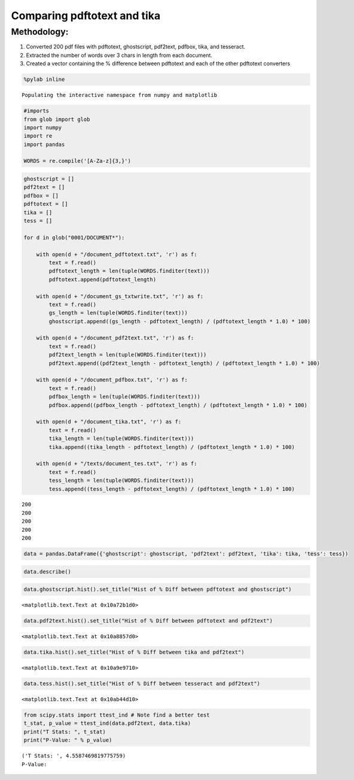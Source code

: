 
Comparing pdftotext and tika
----------------------------

Methodology:
~~~~~~~~~~~~

1. Converted 200 pdf files with pdftotext, ghostscript, pdf2text,
   pdfbox, tika, and tesseract.
2. Extracted the number of words over 3 chars in length from each
   document.
3. Created a vector containing the % difference between pdftotext and
   each of the other pdftotext converters

.. code:: python

    %pylab inline

.. parsed-literal::

    Populating the interactive namespace from numpy and matplotlib


.. code:: python

    #imports
    from glob import glob
    import numpy
    import re
    import pandas
    
    WORDS = re.compile('[A-Za-z]{3,}')
.. code:: python

    ghostscript = []
    pdf2text = []
    pdfbox = []
    pdftotext = []
    tika = []
    tess = []
    
    for d in glob("0001/DOCUMENT*"):
    
        with open(d + "/document_pdftotext.txt", 'r') as f:
            text = f.read()
            pdftotext_length = len(tuple(WORDS.finditer(text)))
            pdftotext.append(pdftotext_length)
        
        with open(d + "/document_gs_txtwrite.txt", 'r') as f:
            text = f.read()
            gs_length = len(tuple(WORDS.finditer(text)))
            ghostscript.append((gs_length - pdftotext_length) / (pdftotext_length * 1.0) * 100)
            
        with open(d + "/document_pdf2text.txt", 'r') as f:
            text = f.read()
            pdf2text_length = len(tuple(WORDS.finditer(text)))
            pdf2text.append((pdf2text_length - pdftotext_length) / (pdftotext_length * 1.0) * 100)
       
        with open(d + "/document_pdfbox.txt", 'r') as f:
            text = f.read()
            pdfbox_length = len(tuple(WORDS.finditer(text)))
            pdfbox.append((pdfbox_length - pdftotext_length) / (pdftotext_length * 1.0) * 100)
    
        with open(d + "/document_tika.txt", 'r') as f:
            text = f.read()
            tika_length = len(tuple(WORDS.finditer(text)))
            tika.append((tika_length - pdftotext_length) / (pdftotext_length * 1.0) * 100)
    
        with open(d + "/texts/document_tes.txt", 'r') as f:
            text = f.read()
            tess_length = len(tuple(WORDS.finditer(text)))
            tess.append((tess_length - pdftotext_length) / (pdftotext_length * 1.0) * 100)


.. parsed-literal::

    200
    200
    200
    200
    200


.. code:: python

    data = pandas.DataFrame({'ghostscript': ghostscript, 'pdf2text': pdf2text, 'tika': tika, 'tess': tess})
.. code:: python

    data.describe()



.. raw:: html

    <div style="max-height:1000px;max-width:1500px;overflow:auto;">
    <table border="1" class="dataframe">
      <thead>
        <tr style="text-align: right;">
          <th></th>
          <th>ghostscript</th>
          <th>pdf2text</th>
          <th>tess</th>
          <th>tika</th>
        </tr>
      </thead>
      <tbody>
        <tr>
          <th>count</th>
          <td> 200.000000</td>
          <td> 200.000000</td>
          <td> 200.000000</td>
          <td> 200.000000</td>
        </tr>
        <tr>
          <th>mean</th>
          <td> -10.894073</td>
          <td>   0.770086</td>
          <td>  -0.433613</td>
          <td>   0.525901</td>
        </tr>
        <tr>
          <th>std</th>
          <td>  27.222559</td>
          <td>   0.718852</td>
          <td>   0.878030</td>
          <td>   0.238904</td>
        </tr>
        <tr>
          <th>min</th>
          <td> -96.063492</td>
          <td>   0.000000</td>
          <td>  -4.868154</td>
          <td>   0.000000</td>
        </tr>
        <tr>
          <th>25%</th>
          <td>   0.000000</td>
          <td>   0.200044</td>
          <td>  -0.694352</td>
          <td>   0.338792</td>
        </tr>
        <tr>
          <th>50%</th>
          <td>   0.000000</td>
          <td>   0.698293</td>
          <td>  -0.325439</td>
          <td>   0.501187</td>
        </tr>
        <tr>
          <th>75%</th>
          <td>   0.000000</td>
          <td>   1.054087</td>
          <td>   0.000000</td>
          <td>   0.626959</td>
        </tr>
        <tr>
          <th>max</th>
          <td>   0.354191</td>
          <td>   3.592217</td>
          <td>   2.030457</td>
          <td>   1.762115</td>
        </tr>
      </tbody>
    </table>
    </div>



.. code:: python

    data.ghostscript.hist().set_title("Hist of % Diff between pdftotext and ghostscript")



.. parsed-literal::

    <matplotlib.text.Text at 0x10a72b1d0>




.. image:: output_7_1.png


.. code:: python

    data.pdf2text.hist().set_title("Hist of % Diff between pdftotext and pdf2text")



.. parsed-literal::

    <matplotlib.text.Text at 0x10a8857d0>




.. image:: output_8_1.png


.. code:: python

    data.tika.hist().set_title("Hist of % Diff between tika and pdf2text")



.. parsed-literal::

    <matplotlib.text.Text at 0x10a9e9710>




.. image:: output_9_1.png


.. code:: python

    data.tess.hist().set_title("Hist of % Diff between tesseract and pdf2text")



.. parsed-literal::

    <matplotlib.text.Text at 0x10ab44d10>




.. image:: output_10_1.png


.. code:: python

    from scipy.stats import ttest_ind # Note find a better test
    t_stat, p_value = ttest_ind(data.pdf2text, data.tika)
    print("T Stats: ", t_stat)
    print("P-Value: " % p_value)

.. parsed-literal::

    ('T Stats: ', 4.5587469819775759)
    P-Value: 


